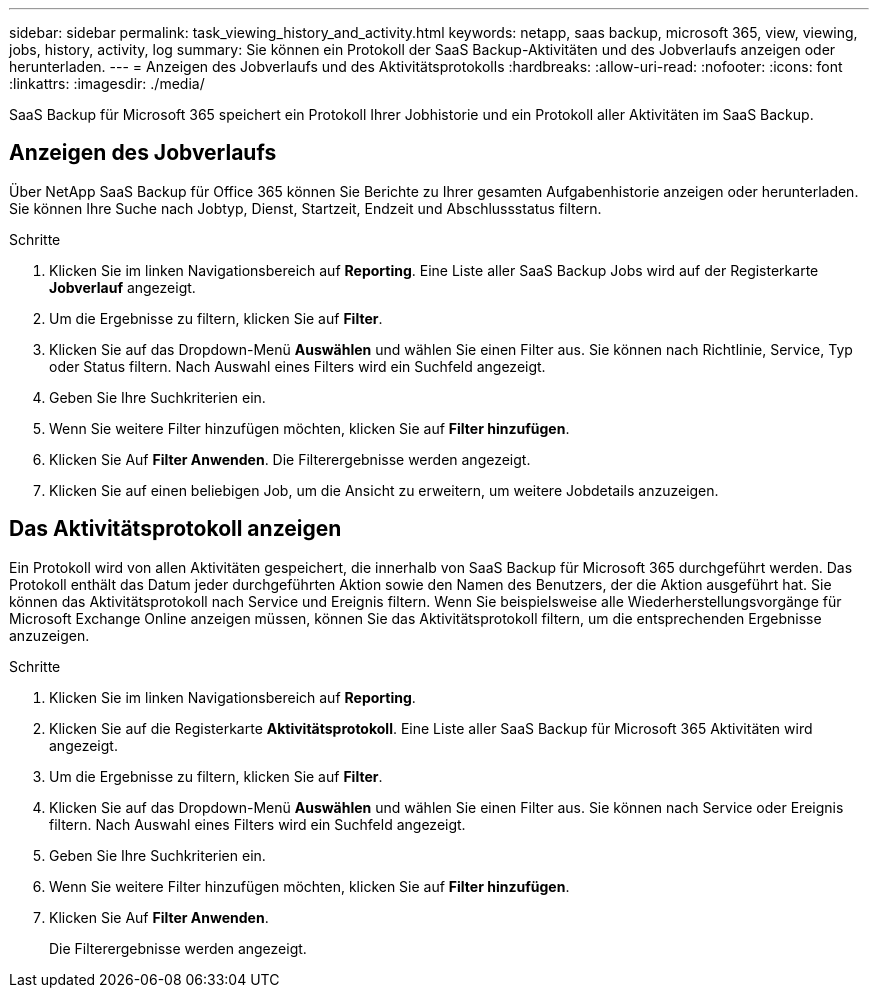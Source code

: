 ---
sidebar: sidebar 
permalink: task_viewing_history_and_activity.html 
keywords: netapp, saas backup, microsoft 365, view, viewing, jobs, history, activity, log 
summary: Sie können ein Protokoll der SaaS Backup-Aktivitäten und des Jobverlaufs anzeigen oder herunterladen. 
---
= Anzeigen des Jobverlaufs und des Aktivitätsprotokolls
:hardbreaks:
:allow-uri-read: 
:nofooter: 
:icons: font
:linkattrs: 
:imagesdir: ./media/


[role="lead"]
SaaS Backup für Microsoft 365 speichert ein Protokoll Ihrer Jobhistorie und ein Protokoll aller Aktivitäten im SaaS Backup.



== Anzeigen des Jobverlaufs

Über NetApp SaaS Backup für Office 365 können Sie Berichte zu Ihrer gesamten Aufgabenhistorie anzeigen oder herunterladen. Sie können Ihre Suche nach Jobtyp, Dienst, Startzeit, Endzeit und Abschlussstatus filtern.

.Schritte
. Klicken Sie im linken Navigationsbereich auf *Reporting*. Eine Liste aller SaaS Backup Jobs wird auf der Registerkarte *Jobverlauf* angezeigt.
. Um die Ergebnisse zu filtern, klicken Sie auf *Filter*.
. Klicken Sie auf das Dropdown-Menü *Auswählen* und wählen Sie einen Filter aus. Sie können nach Richtlinie, Service, Typ oder Status filtern. Nach Auswahl eines Filters wird ein Suchfeld angezeigt.
. Geben Sie Ihre Suchkriterien ein.
. Wenn Sie weitere Filter hinzufügen möchten, klicken Sie auf *Filter hinzufügen*.
. Klicken Sie Auf *Filter Anwenden*. Die Filterergebnisse werden angezeigt.
. Klicken Sie auf einen beliebigen Job, um die Ansicht zu erweitern, um weitere Jobdetails anzuzeigen.




== Das Aktivitätsprotokoll anzeigen

Ein Protokoll wird von allen Aktivitäten gespeichert, die innerhalb von SaaS Backup für Microsoft 365 durchgeführt werden. Das Protokoll enthält das Datum jeder durchgeführten Aktion sowie den Namen des Benutzers, der die Aktion ausgeführt hat. Sie können das Aktivitätsprotokoll nach Service und Ereignis filtern. Wenn Sie beispielsweise alle Wiederherstellungsvorgänge für Microsoft Exchange Online anzeigen müssen, können Sie das Aktivitätsprotokoll filtern, um die entsprechenden Ergebnisse anzuzeigen.

.Schritte
. Klicken Sie im linken Navigationsbereich auf *Reporting*.
. Klicken Sie auf die Registerkarte *Aktivitätsprotokoll*. Eine Liste aller SaaS Backup für Microsoft 365 Aktivitäten wird angezeigt.
. Um die Ergebnisse zu filtern, klicken Sie auf *Filter*.
. Klicken Sie auf das Dropdown-Menü *Auswählen* und wählen Sie einen Filter aus. Sie können nach Service oder Ereignis filtern. Nach Auswahl eines Filters wird ein Suchfeld angezeigt.
. Geben Sie Ihre Suchkriterien ein.
. Wenn Sie weitere Filter hinzufügen möchten, klicken Sie auf *Filter hinzufügen*.
. Klicken Sie Auf *Filter Anwenden*.
+
Die Filterergebnisse werden angezeigt.


